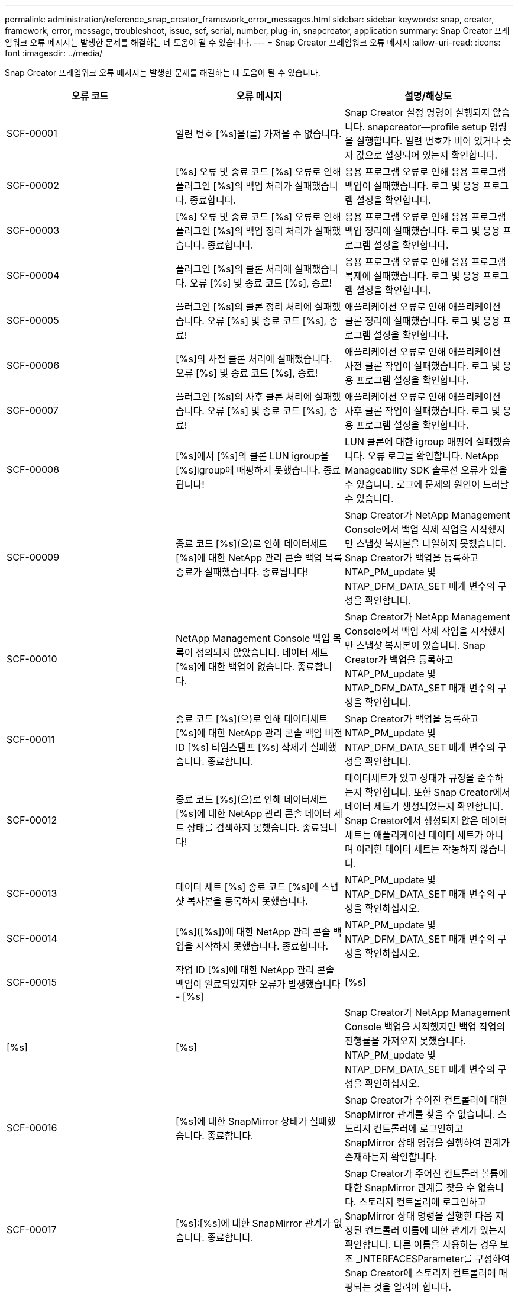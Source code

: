 ---
permalink: administration/reference_snap_creator_framework_error_messages.html 
sidebar: sidebar 
keywords: snap, creator, framework, error, message, troubleshoot, issue, scf, serial, number, plug-in, snapcreator, application 
summary: Snap Creator 프레임워크 오류 메시지는 발생한 문제를 해결하는 데 도움이 될 수 있습니다. 
---
= Snap Creator 프레임워크 오류 메시지
:allow-uri-read: 
:icons: font
:imagesdir: ../media/


[role="lead"]
Snap Creator 프레임워크 오류 메시지는 발생한 문제를 해결하는 데 도움이 될 수 있습니다.

|===
| 오류 코드 | 오류 메시지 | 설명/해상도 


 a| 
SCF-00001
 a| 
일련 번호 [%s]을(를) 가져올 수 없습니다.
 a| 
Snap Creator 설정 명령이 실행되지 않습니다. snapcreator--profile setup 명령을 실행합니다. 일련 번호가 비어 있거나 숫자 값으로 설정되어 있는지 확인합니다.



 a| 
SCF-00002
 a| 
[%s] 오류 및 종료 코드 [%s] 오류로 인해 플러그인 [%s]의 백업 처리가 실패했습니다. 종료합니다.
 a| 
응용 프로그램 오류로 인해 응용 프로그램 백업이 실패했습니다. 로그 및 응용 프로그램 설정을 확인합니다.



 a| 
SCF-00003
 a| 
[%s] 오류 및 종료 코드 [%s] 오류로 인해 플러그인 [%s]의 백업 정리 처리가 실패했습니다. 종료합니다.
 a| 
응용 프로그램 오류로 인해 응용 프로그램 백업 정리에 실패했습니다. 로그 및 응용 프로그램 설정을 확인합니다.



 a| 
SCF-00004
 a| 
플러그인 [%s]의 클론 처리에 실패했습니다. 오류 [%s] 및 종료 코드 [%s], 종료!
 a| 
응용 프로그램 오류로 인해 응용 프로그램 복제에 실패했습니다. 로그 및 응용 프로그램 설정을 확인합니다.



 a| 
SCF-00005
 a| 
플러그인 [%s]의 클론 정리 처리에 실패했습니다. 오류 [%s] 및 종료 코드 [%s], 종료!
 a| 
애플리케이션 오류로 인해 애플리케이션 클론 정리에 실패했습니다. 로그 및 응용 프로그램 설정을 확인합니다.



 a| 
SCF-00006
 a| 
[%s]의 사전 클론 처리에 실패했습니다. 오류 [%s] 및 종료 코드 [%s], 종료!
 a| 
애플리케이션 오류로 인해 애플리케이션 사전 클론 작업이 실패했습니다. 로그 및 응용 프로그램 설정을 확인합니다.



 a| 
SCF-00007
 a| 
플러그인 [%s]의 사후 클론 처리에 실패했습니다. 오류 [%s] 및 종료 코드 [%s], 종료!
 a| 
애플리케이션 오류로 인해 애플리케이션 사후 클론 작업이 실패했습니다. 로그 및 응용 프로그램 설정을 확인합니다.



 a| 
SCF-00008
 a| 
[%s]에서 [%s]의 클론 LUN igroup을 [%s]igroup에 매핑하지 못했습니다. 종료됩니다!
 a| 
LUN 클론에 대한 igroup 매핑에 실패했습니다. 오류 로그를 확인합니다. NetApp Manageability SDK 솔루션 오류가 있을 수 있습니다. 로그에 문제의 원인이 드러날 수 있습니다.



 a| 
SCF-00009
 a| 
종료 코드 [%s](으)로 인해 데이터세트 [%s]에 대한 NetApp 관리 콘솔 백업 목록 종료가 실패했습니다. 종료됩니다!
 a| 
Snap Creator가 NetApp Management Console에서 백업 삭제 작업을 시작했지만 스냅샷 복사본을 나열하지 못했습니다. Snap Creator가 백업을 등록하고 NTAP_PM_update 및 NTAP_DFM_DATA_SET 매개 변수의 구성을 확인합니다.



 a| 
SCF-00010
 a| 
NetApp Management Console 백업 목록이 정의되지 않았습니다. 데이터 세트 [%s]에 대한 백업이 없습니다. 종료합니다.
 a| 
Snap Creator가 NetApp Management Console에서 백업 삭제 작업을 시작했지만 스냅샷 복사본이 있습니다. Snap Creator가 백업을 등록하고 NTAP_PM_update 및 NTAP_DFM_DATA_SET 매개 변수의 구성을 확인합니다.



 a| 
SCF-00011
 a| 
종료 코드 [%s](으)로 인해 데이터세트 [%s]에 대한 NetApp 관리 콘솔 백업 버전 ID [%s] 타임스탬프 [%s] 삭제가 실패했습니다. 종료합니다.
 a| 
Snap Creator가 백업을 등록하고 NTAP_PM_update 및 NTAP_DFM_DATA_SET 매개 변수의 구성을 확인합니다.



 a| 
SCF-00012
 a| 
종료 코드 [%s](으)로 인해 데이터세트 [%s]에 대한 NetApp 관리 콘솔 데이터 세트 상태를 검색하지 못했습니다. 종료됩니다!
 a| 
데이터세트가 있고 상태가 규정을 준수하는지 확인합니다. 또한 Snap Creator에서 데이터 세트가 생성되었는지 확인합니다. Snap Creator에서 생성되지 않은 데이터 세트는 애플리케이션 데이터 세트가 아니며 이러한 데이터 세트는 작동하지 않습니다.



 a| 
SCF-00013
 a| 
데이터 세트 [%s] 종료 코드 [%s]에 스냅샷 복사본을 등록하지 못했습니다.
 a| 
NTAP_PM_update 및 NTAP_DFM_DATA_SET 매개 변수의 구성을 확인하십시오.



 a| 
SCF-00014
 a| 
[%s]([%s])에 대한 NetApp 관리 콘솔 백업을 시작하지 못했습니다. 종료합니다.
 a| 
NTAP_PM_update 및 NTAP_DFM_DATA_SET 매개 변수의 구성을 확인하십시오.



 a| 
SCF-00015
 a| 
작업 ID [%s]에 대한 NetApp 관리 콘솔 백업이 완료되었지만 오류가 발생했습니다 - [%s]
| [%s] 


| [%s] | [%s]  a| 
Snap Creator가 NetApp Management Console 백업을 시작했지만 백업 작업의 진행률을 가져오지 못했습니다. NTAP_PM_update 및 NTAP_DFM_DATA_SET 매개 변수의 구성을 확인하십시오.



 a| 
SCF-00016
 a| 
[%s]에 대한 SnapMirror 상태가 실패했습니다. 종료합니다.
 a| 
Snap Creator가 주어진 컨트롤러에 대한 SnapMirror 관계를 찾을 수 없습니다. 스토리지 컨트롤러에 로그인하고 SnapMirror 상태 명령을 실행하여 관계가 존재하는지 확인합니다.



 a| 
SCF-00017
 a| 
[%s]:[%s]에 대한 SnapMirror 관계가 없습니다. 종료합니다.
 a| 
Snap Creator가 주어진 컨트롤러 볼륨에 대한 SnapMirror 관계를 찾을 수 없습니다. 스토리지 컨트롤러에 로그인하고 SnapMirror 상태 명령을 실행한 다음 지정된 컨트롤러 이름에 대한 관계가 있는지 확인합니다. 다른 이름을 사용하는 경우 보조 _INTERFACESParameter를 구성하여 Snap Creator에 스토리지 컨트롤러에 매핑되는 것을 알려야 합니다.



 a| 
SCF-00018
 a| 
[%s]에 대한 SnapVault 상태 목록 실패, 종료!
 a| 
Snap Creator가 주어진 컨트롤러에 대한 SnapVault 관계를 찾을 수 없습니다. 스토리지 컨트롤러에 로그인하여 SnapVault status 명령을 실행하십시오. SnapVault 관계가 있는지 확인합니다.



 a| 
SCF-00019
 a| 
[%s]:[%s]에 대한 SnapVault 관계가 없습니다. 종료합니다.
 a| 
Snap Creator에서 SnapVault 관계를 찾을 수 없습니다. 스토리지 컨트롤러에 로그인하여 SnapVault status 명령을 실행하십시오. 지정된 컨트롤러 이름에 대한 SnapVault 관계가 있는지 확인합니다. 다른 이름을 사용하는 경우, 보조_인터페이스 매개 변수를 구성하여 Snap Creator에서 스토리지 컨트롤러에 매핑되는 것을 지정해야 합니다.



 a| 
SCF-00020
 a| 
원본 [%s]을(를) 사용하여 대상 [%s]에서 SnapVault 업데이트를 실행하지 못했습니다!
 a| 
Snap Creator가 SnapVault 업데이트를 시작할 수 없습니다. 스토리지 컨트롤러에 로그인하고 SnapVault status 명령을 실행합니다. 지정된 컨트롤러 이름에 대한 SnapVault 관계가 있는지 확인합니다. 다른 이름을 사용하는 경우, 보조_인터페이스 매개 변수를 구성하여 Snap Creator에서 스토리지 컨트롤러에 매핑되는 것을 지정해야 합니다.



 a| 
SCF-00021
 a| 
SnapMirror 전송 오류가 감지됨 - [%s], 종료 중!
 a| 
오류 및 스토리지 컨트롤러 설정에서 SnapMirror를 확인하십시오.



 a| 
SCF-00022
 a| 
[%s] 소스에 대한 SnapMirror 업데이트를 [%s]분 내에 완료하지 못했습니다. 종료됩니다!
 a| 
SnapMirror 업데이트가 구성된 대기 시간보다 오래 걸렸습니다. 구성 파일에서 ntap_nSnapMirror_wait 값을 늘려 대기 시간을 조정할 수 있습니다.



 a| 
SCF-00023
 a| 
[%s] 소스에 대한 SnapVault 업데이트를 [%s]분 내에 완료하지 못했습니다. 종료합니다.
 a| 
SnapVault 업데이트가 구성된 대기 시간보다 오래 걸렸습니다. 구성 파일에서 ntap_snapvault_wait 값을 늘려 대기 시간을 조정할 수 있습니다.



 a| 
SCF-00024
 a| 
SnapVault 전송 오류 감지됨 - [%s], 종료 중!
 a| 
SnapVault에 대한 오류 및 스토리지 컨트롤러 설정을 확인합니다.



 a| 
SCF-00025
 a| 
[%s] 오류 및 종료 코드 [%s](으)로 인해 플러그인 [%s]의 사후 복원 처리가 실패했습니다.
 a| 
응용 프로그램 오류로 인해 응용 프로그램 사후 복원 작업이 실패했습니다. 로그 및 응용 프로그램 설정을 확인합니다.



 a| 
SCF-00026
 a| 
[%s] 오류 및 종료 코드 [%s](으)로 인해 플러그인 [%s]의 복원 정리 처리가 실패했습니다.
 a| 
응용 프로그램 오류로 인해 응용 프로그램 복원 정리 작업이 실패했습니다. 로그 및 응용 프로그램 설정을 확인합니다.



 a| 
SCF-00027
 a| 
[%s] 오류 및 종료 코드 [%s](으)로 인해 플러그인 [%s]의 사전 복원 처리가 실패했습니다.
 a| 
응용 프로그램 오류로 인해 응용 프로그램 사전 복원 작업이 실패했습니다. 로그 및 응용 프로그램 설정을 확인합니다.



 a| 
SCF-00028
 a| 
플러그인 [%s]에 대한 자동 검색이 오류 [%s] 및 종료 코드 [%s](으)로 실패했습니다. 종료합니다!
 a| 
응용 프로그램 오류로 인해 응용 프로그램을 검색하지 못했습니다. 로그 및 응용 프로그램 설정을 확인합니다. 또한 app_Auto_discovery=N을 설정하고 validate_volumes에 주석을 달어 자동 검색을 비활성화할 수 있습니다.



 a| 
SCF-00029
 a| 
플러그인 [%s]에 대한 자동 검색이 실패했습니다. 환경이 비어 있습니다. 종료합니다.
 a| 
애플리케이션 플러그인은 자동 검색 사용을 지원하지 않습니다. APP_AUTO_DISCOVERY=N을 설정하여 자동 검색을 사용하지 않도록 설정합니다



 a| 
SCF-00030
 a| 
플러그인 [%s]에 대한 파일 시스템 정지 실패, 오류 [%s] 및 종료 코드 [%s], 종료!
 a| 
파일 시스템 오류로 인해 파일 시스템을 정지하지 못했습니다. 로그 및 파일 시스템 설정을 확인합니다. 오류를 무시하고 백업을 진행하려면 app_ignore_error=Y를 설정할 수 있습니다



 a| 
SCF-00031
 a| 
플러그인 [%s]에 대한 파일 시스템 정지 중 오류가 발생했습니다. 종료 코드 [%s], 백업을 계속 진행합니다!
 a| 
파일 시스템 오류로 인해 파일 시스템을 정지하지 못했습니다. 그러나 app_ignore_error=Y;Snap Creator가 백업을 진행합니다. 로그 및 파일 시스템 설정을 확인합니다.



 a| 
SCF-00032
 a| 
응용 프로그램 오류로 인해 응용 프로그램 중지 해제에 실패했습니다. 응용 프로그램 오류를 무시하고 백업을 진행하려면 app_ignore_error=Y를 설정할 수 있습니다
 a| 
로그 및 응용 프로그램 설정을 확인합니다.



 a| 
SCF-00033
 a| 
종료 코드 [%s](으)로 인해 플러그인 [%s]에 대한 응용 프로그램 중지 해제에 실패했습니다. 백업을 계속 진행하십시오!
 a| 
응용 프로그램 오류로 인해 응용 프로그램 중지 해제에 실패했습니다. 그러나 app_ignore_error=Y; Snap Creator는 백업을 진행합니다. 로그 및 응용 프로그램 설정을 확인합니다.



 a| 
SCF-00034
 a| 
[%s]의 [%s]에서 [%s]의 LUN 클론 생성에 실패했습니다: [%s]을(를) 종료하는 중입니다!
 a| 
LUN 클론을 생성하지 못했습니다. 오류 로그를 확인합니다. NetApp 관리 효율 오류가 있을 수 있습니다. 로그에 문제의 원인이 드러날 수 있습니다.



 a| 
SCF-00035
 a| 
[%s]의 LUN 인벤토리에 실패했습니다. 종료합니다.
 a| 
LUN 목록을 생성하지 못했습니다. 오류 로그를 확인합니다. NetApp 관리 효율 오류가 있을 수 있습니다. 로그에 문제의 원인이 드러날 수 있습니다.



 a| 
SCF-00036
 a| 
플러그인 [%s]에 대한 응용 프로그램 중지 실패, 플러그인에서 반환된 종료 코드가 없습니다. 종료합니다!
 a| 
종료 코드 없이 응용 프로그램 중기를 완료했습니다. 로그 및 응용 프로그램 설정을 확인합니다.



 a| 
SCF-00037
 a| 
[%s] 오류 및 종료 코드 [%s], 종료로 인해 플러그인 [%s]에 대한 응용 프로그램 중지 실패, 종료!
 a| 
응용 프로그램 오류로 인해 응용 프로그램을 정지하지 못했습니다. 로그 및 응용 프로그램 설정을 확인합니다. 응용 프로그램 오류를 무시하고 백업을 진행하려면 app_ignore_error=Y를 설정할 수 있습니다



 a| 
SCF-00038
 a| 
종료 코드 [%s](으)로 인해 플러그인 [%s]에 대한 응용 프로그램 중지 실패, 백업 계속.
 a| 
응용 프로그램 오류로 인해 응용 프로그램을 정지하지 못했습니다. 그러나 app_ignore_error=Y; Snap Creator는 백업을 진행합니다. 로그 및 응용 프로그램 설정을 확인합니다.



 a| 
SCF-00039
 a| 
지정한 컨트롤러 [%s]이(가) 구성에 지정된 컨트롤러와 일치하지 않습니다. 구성 파일에서 ntap_users 매개 변수를 확인하십시오.
 a| 
NTAP_users를 확인하고 스토리지 컨트롤러가 구성 파일에 정의되어 있는지 확인합니다.



 a| 
SCF-00040
 a| 
지정한 볼륨 [%s]이(가) 구성에 지정된 스토리지 시스템 또는 볼륨과 일치하지 않습니다. 구성 파일에서 volumes 매개 변수를 확인합니다.
 a| 
구성 파일에서 볼륨 설정을 확인하고 올바른 컨트롤러 볼륨이 구성되었는지 확인합니다.



 a| 
SCF-00041
 a| 
Clustered Data ONTAP이 감지되었지만 cmode_cluster_name이 올바르게 구성되지 않았습니다. 구성 매개 변수를 확인하십시오. 종료합니다.
 a| 
cmode_cluster_name 매개 변수가 필요하며 AutoSupport 및 SnapMirror에 사용됩니다. 구성 파일에서 이 매개 변수를 올바르게 정의해야 합니다.



 a| 
SCF-00042
 a| 
Clustered Data ONTAP이 감지되었지만 cmode_cluster_users가 올바르게 구성되지 않았습니다. 구성 매개 변수를 확인하십시오. 종료합니다.
 a| 
매개 변수 cmode_cluster_name과 cmode_cluster_users가 필요하며 AutoSupport 및 SnapMirror에 사용됩니다. 구성 파일에서 이러한 매개 변수를 올바르게 정의해야 합니다.



 a| 
SCF-00043
 a| 
Data ONTAP는 clustered SnapVault에서 지원되지 않습니다. 구성에서 ntap_snapvault_update를 N으로 설정합니다.
 a| 
구성을 확인하고 매개 변수를 변경합니다. Clustered Data ONTAP은 SnapVault을 지원하지 않습니다.



 a| 
SCF-00044
 a| 
meta_data_volume 매개 변수가 정의되었지만 지정된 스토리지 시스템: 볼륨이 volumes 매개 변수에 구성된 것과 일치하지 않습니다. 구성을 확인합니다.
 a| 
META_DATA_VOLUME 매개 변수가 볼륨에 지정되지 않았습니다. 메타데이터 볼륨을 볼륨에 추가합니다.



 a| 
SCF-00045
 a| 
meta_data_volume 매개 변수가 정의되었지만 volumes 매개 변수에 지정된 볼륨만 될 수는 없습니다. 메타데이터 볼륨은 개별 볼륨이어야 합니다.
 a| 
META_DATA_VOLUME에 지정된 볼륨이 볼륨에 있는 유일한 볼륨입니다. 다른 볼륨도 있어야 합니다. 일반 스냅샷 작업에는 meta_data_volume을 사용하지 마십시오.



 a| 
SCF-00046
 a| 
NetApp 관리 콘솔은 타임스탬프 스냅샷 복사본만 지원합니다.
 a| 
구성 파일을 업데이트하고 snap_timestamp_only 옵션을 Y로 설정합니다



 a| 
SCF-00047
 a| 
호환되지 않는 설정을 선택했습니다. NTAP_SnapVault_update 및 NTAP_SnapVault_snapshot 옵션은 둘 다 활성화할 수 없습니다
 a| 
구성 파일을 편집하고 두 옵션 중 하나를 비활성화합니다.



 a| 
SCF-00048
 a| 
[%s] 오류 및 종료 코드 [%s] 오류로 인해 플러그인 [%s]의 마운트 처리가 실패했습니다. 종료합니다.
 a| 
애플리케이션 오류로 인해 애플리케이션을 마운트하지 못했습니다. 로그 및 응용 프로그램 설정을 확인합니다.



 a| 
SCF-00049
 a| 
[%s] 오류 및 종료 코드 [%s] 오류로 인해 플러그인 [%s]의 마운트 해제 처리가 실패했습니다. 종료합니다.
 a| 
애플리케이션 오류로 인해 애플리케이션 마운트 해제에 실패했습니다. 로그 및 응용 프로그램 설정을 확인합니다.



 a| 
SCF-00050
 a| 
사용자 지정 작업은 애플리케이션 플러그인에만 지원됩니다
 a| 
app_name 매개 변수가 구성 파일에 설정되어 있지 않습니다. 이 매개변수는 사용할 플러그인을 결정합니다. 사용자 지정 작업은 응용 프로그램 플러그인에서만 지원됩니다.



 a| 
SCF-00051
 a| 
종료 코드 [%s]이(가) 있는 [%s]에 대한 NetApp 관리 콘솔 데이터 세트를 생성하지 못했습니다. 종료됩니다!
 a| 
디버그 오류 메시지를 확인합니다. Active IQ Unified Manager 서버와 통신하는 동안 문제가 발생할 수 있습니다.



 a| 
SCF-00052
 a| 
[%s] 종료 코드 [%s] 오류로 인해 플러그인 [%s]의 복원 처리가 실패했습니다. 종료합니다.
 a| 
응용 프로그램 오류로 인해 복원에 실패했습니다. 로그 및 응용 프로그램 설정을 확인합니다.



 a| 
SCF-00053
 a| 
플러그인 [%s]에 대한 파일 시스템 정지 해제에 실패했습니다. 오류 [%s] 및 종료 코드 [%s], 종료!
 a| 
파일 시스템 오류로 인해 파일 시스템 중지 해제에 실패했습니다. 그러나 app_ignore_error=Y; Snap Creator는 백업을 진행합니다. 로그 및 파일 시스템 설정을 확인합니다.



 a| 
SCF-00054
 a| 
플러그인 [%s]에 대한 파일 시스템 정지 해제에 오류가 발생했습니다. 종료 코드 [%s], 백업을 계속 진행합니다!
 a| 
파일 시스템 오류로 인해 파일 시스템 중지 해제에 실패했습니다. 그러나 app_ignore_error=Y; Snap Creator는 백업을 진행합니다. 로그 및 파일 시스템 설정을 확인합니다.



 a| 
SCF-00055
 a| 
스토리지 컨트롤러 [%s]의 정책 [%s]을(를) 사용하여 데이터 세트 [%s]의 NetApp 관리 콘솔 기반 백업 [%s]
 a| 
해당 없음



 a| 
SCF-00056
 a| 
스토리지 컨트롤러 [%s]의 정책 [%s]을(를) 사용하여 데이터 세트 [%s]의 NetApp 관리 콘솔 기반 백업 [%s]을(를) 성공적으로 생성했습니다
 a| 
해당 없음



 a| 
SCF-00057
 a| 
스토리지 컨트롤러 [%s]의 정책 [%s]을(를) 사용하여 데이터 세트 [%s]의 NetApp 관리 콘솔 기반 백업 [%s]을(를) 생성하지 못했습니다. 오류 [%s]
 a| 
NTAP_PM_update 및 NTAP_DFM_DATA_SET 매개 변수의 구성을 확인하십시오.



 a| 
SCF-00058
 a| 
[%s]에 대한 응용 프로그램 검색 값으로 구성을 업데이트하지 못했습니다. 종료합니다.
 a| 
권한 문제 또는 응용 프로그램에서 반환된 값을 구문 분석하지 못하여 파일을 업데이트할 수 없습니다. Snap Creator를 실행하는 사용자의 권한을 확인하고 사용 권한이 올바른지 확인합니다.



 a| 
SCF-00059
 a| 
종료 코드 [%s]을(를) 종료하여 플러그인 [%s]에 대한 [%s] 덤프가 실패했습니다. 종료합니다!
 a| 
응용 프로그램 오류로 인해 scdump 작업이 실패했습니다. 로그 및 응용 프로그램 설정을 확인합니다.



 a| 
SCF-00060
 a| 
잘못된 DTO: [%s]
 a| 
DTO의 필수 필드가 설정되지 않았거나 유효하지 않아 DTO 처리 시 유효성 검사 오류가 발생했습니다. 문제를 해결하고 DTO를 재전송합니다.



 a| 
SCF-00061
 a| 
[%s] 오류로 인해 아카이브 로그를 삭제하지 못했습니다. 종료합니다.
 a| 
Snap Creator가 애플리케이션의 아카이브 로그를 삭제할 수 없습니다. Snap Creator 사용자의 권한을 확인합니다. 구성에 따라 Snap Creator Server 또는 Snap Creator Agent가 될 수 있습니다.



 a| 
SCF-00062
 a| 
인증에 실패했습니다!
 a| 
사용자에게 작업을 수행할 권한이 없으므로 인증에 실패했습니다.



 a| 
SCF-00063
 a| 
[%s]에 대한 검색이 반환 코드 [%s] 및 메시지 [%s]로 실패했습니다.
 a| 
응용 프로그램 오류로 인해 validate_volumes=data를 사용한 응용 프로그램 검색이 실패했습니다. 로그 및 응용 프로그램 설정을 확인합니다.



 a| 
SCF-00064
 a| 
검색 결과 스토리지 객체가 검색되지 않았습니다
 a| 
validate_volumes=데이터를 사용한 응용 프로그램 검색에 실패했습니다. Snap Creator가 스토리지 시스템에 상주하는 데이터 볼륨을 검색할 수 없습니다. 자동 검색을 사용하지 않도록 설정하려면 Validate_volumes를 주석으로 처리합니다.



 a| 
SCF-00065
 a| 
[%s]의 볼륨 [%s]이(가) 구성 파일에 포함되어 있지 않습니다
 a| 
애플리케이션 검색에서 일부 볼륨이 누락되었음을 감지했습니다. 누락된 볼륨이 있는지 확인하고 볼륨 매개 변수에 추가하여 백업에 포함될 수 있도록 합니다.



 a| 
SCF-00066
 a| 
[%s]에 대한 에이전트 유효성 검사에 실패했습니다. 오류 [%s]
 a| 
구성된 에이전트에 연결할 수 없습니다. 에이전트가 다운되었거나 로컬 방화벽 문제가 있을 수 있습니다. 구성 매개 변수 SC_AGENT를 확인합니다.



 a| 
SCF-00067
 a| 
이름 패턴 [%s]에 대한 외부 스냅샷 복사본을 나열하지 못했습니다.
 a| 
Snap Creator가 regex 패턴 ntap_external_snapshot_Regex를 기반으로 외부 스냅샷 복사본을 찾을 수 없습니다. 컨트롤러에 로그인하고 스냅 목록 출력과 regex 패턴을 일치시킵니다.



 a| 
SCF-00068
 a| 
플러그인 [%s]에 대한 파일 시스템 pre_restore가 종료 코드 [%s]과(와) 함께 실패했습니다. 종료합니다.
 a| 
파일 시스템 오류로 인해 파일 시스템 사전 복원이 실패했습니다. 로그 및 파일 시스템 설정을 확인합니다.



 a| 
SCF-00069
 a| 
플러그인 [%s]에 대한 파일 시스템 pre_restore에서 종료 코드 [%s]에 오류가 발생했습니다. 백업을 계속 진행하십시오!
 a| 
파일 시스템 오류로 인해 파일 시스템 사전 복원이 실패했습니다. 그러나 app_ignore_error = Y; Snap Creator는 다른 작업을 진행합니다. 로그 및 파일 시스템 설정을 확인합니다.



 a| 
SCF-00070
 a| 
플러그인 [%s]에 대한 파일 시스템 post_restore가 종료 코드 [%s]과(와) 함께 실패했습니다. 종료합니다.
 a| 
파일 시스템 오류로 인해 파일 시스템 사후 복구가 실패했습니다. 로그 및 파일 시스템 설정을 확인합니다.



 a| 
SCF-00071
 a| 
플러그인 [%s]에 대한 파일 시스템 post_restore에서 오류가 발생했습니다. 종료 코드 [%s], 백업을 진행중입니다!
 a| 
파일 시스템 오류로 인해 파일 시스템 사후 복구가 실패했습니다. 그러나 app_ignore_error = Y; Snap Creator는 다른 작업을 진행합니다. 로그 및 파일 시스템 설정을 확인합니다.



 a| 
SCF-00072
 a| 
[%s] 정책이 구성에 정의된 스냅샷 복사본 보존 정책이 아닙니다. 종료합니다.
 a| 
사용 중인 정책이 잘못되었습니다. 구성 파일을 확인하고 ntap_snapshot_retentions를 올바르게 구성합니다.

|===